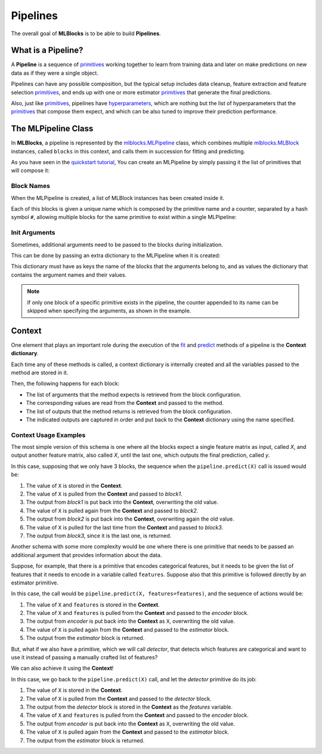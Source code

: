 Pipelines
=========

The overall goal of **MLBlocks** is to be able to build **Pipelines**.

What is a Pipeline?
-------------------

A **Pipeline** is a sequence of `primitives`_ working together to learn from training data and
later on make predictions on new data as if they were a single object.

.. graphviz::

    digraph {
        rankdir=LR;
        "Input Data" -> "Pipeline";
        "Pipeline" -> "Predictions";
    }

Pipelines can have any possible composition, but the typical setup includes data cleanup,
feature extraction and feature selection `primitives`_, and ends up with one or more estimator
`primitives`_ that generate the final predictions.

.. graphviz::

    digraph {
        rankdir=LR;
        subgraph cluster {
            "Data Cleanup" -> "Feature Extraction" -> "Feature Selection" -> "Estimator";
            label = "pipeline";
            color=blue
        }
    }

Also, just like `primitives`_, pipelines have `hyperparameters`_, which are nothing but the list
of hyperparameters that the `primitives`_ that compose them expect, and which can be also tuned to
improve their prediction performance.

The MLPipeline Class
--------------------

In **MLBlocks**, a pipeline is represented by the `mlblocks.MLPipeline`_ class, which combines
multiple `mlblocks.MLBlock`_ instances, called ``blocks`` in this context, and calls them in
succession for fitting and predicting.

As you have seen in the `quickstart tutorial`_, You can create an MLPipeline by simply
passing it the list of primitives that will compose it:

.. ipython:: python

    from mlblocks import MLPipeline

    primitives = [
        'sklearn.preprocessing.StandardScaler',
        'sklearn.ensemble.RandomForestClassifier'
    ]
    pipeline = MLPipeline(primitives)

Block Names
~~~~~~~~~~~

When the MLPipeline is created, a list of MLBlock instances has been created inside it.

Each of this blocks is given a unique name which is composed by the primitive name and a counter,
separated by a hash symbol ``#``, allowing multiple blocks for the same primitive to exist
within a single MLPipeline:

.. ipython:: python

    dict(pipeline.blocks)

Init Arguments
~~~~~~~~~~~~~~

Sometimes, additional arguments need to be passed to the blocks during initialization.

This can be done by passing an extra dictionary to the MLPipeline when it is created:

.. ipython:: python

    init_params = {
        'sklearn.preprocessing.StandardScaler': {
            'with_mean': False
        },
        'sklearn.ensemble.RandomForestClassifier': {
            'n_estimators': 100
        }
    }
    pipeline = MLPipeline(primitives, init_params)

This dictionary must have as keys the name of the blocks that the arguments belong to, and
as values the dictionary that contains the argument names and their values.

.. note:: If only one block of a specific primitive exists in the pipeline, the counter
          appended to its name can be skipped when specifying the arguments, as shown in the
          example.

Context
-------

One element that plays an important role during the execution of the `fit`_ and `predict`_
methods of a pipeline is the **Context dictionary**.

Each time any of these methods is called, a context dictionary is internally created and all
the variables passed to the method are stored in it.

Then, the following happens for each block:

* The list of arguments that the method expects is retrieved from the block configuration.
* The corresponding values are read from the **Context** and passed to the method.
* The list of outputs that the method returns is retrieved from the block configuration.
* The indicated outputs are captured in order and put back to the **Context** dictionary
  using the name specified.

Context Usage Examples
~~~~~~~~~~~~~~~~~~~~~~

The most simple version of this schema is one where all the blocks expect a single feature
matrix as input, called `X`, and output another feature matrix, also called `X`, until the last
one, which outputs the final prediction, called `y`.

In this case, supposing that we only have 3 blocks, the sequence when the ``pipeline.predict(X)``
call is issued would be:

1. The value of ``X`` is stored in the **Context**.
2. The value of ``X`` is pulled from the **Context** and passed to `block1`.
3. The output from `block1` is put back into the **Context**, overwriting the old value.
4. The value of ``X`` is pulled again from the **Context** and passed to `block2`.
5. The output from `block2` is put back into the **Context**, overwriting again the old value.
6. The value of ``X`` is pulled for the last time from the **Context** and passed to `block3`.
7. The output from `block3`, since it is the last one, is returned.

.. graphviz::

    digraph G {
        subgraph cluster_0 {
            label = "pipeline.predict(X)";

            b1 [label="block1.produce(X)"];
            b2 [label="block2.produce(X)"];
            b3 [label="block3.produce(X)"];

            b1 -> b2 -> b3 [style=invis];

            subgraph cluster_1 {
                X1 [label=X];
                X2 [label=X];
                X3 [label=X];
                X1 -> X2 -> X3 [style="dashed"];
                label = "Context";
            }

        }

        X -> X1;
        X1 -> b1 [constraint=false];
        b1 -> X2 [label=modified];
        X2 -> b2 [constraint=false]
        b2 -> X3 [label=modified];
        X3 -> b3 [constraint=false]
        b3 -> y
    }

Another schema with some more complexity would be one where there is one primitive that
needs to be passed an additional argument that provides information about the data.

Suppose, for example, that there is a primitive that encodes categorical features, but
it needs to be given the list of features that it needs to encode in a variable called
``features``. Suppose also that this primitive is followed directly by an estimator primitive.

In this case, the call would be ``pipeline.predict(X, features=features)``, and the sequence
of actions would be:

1. The value of ``X`` and ``features`` is stored in the **Context**.
2. The value of ``X`` and ``features`` is pulled from the **Context** and passed to the
   `encoder` block.
3. The output from `encoder` is put back into the **Context** as ``X``, overwriting the old value.
4. The value of ``X`` is pulled again from the **Context** and passed to the `estimator` block.
5. The output from the `estimator` block is returned.


.. graphviz::

    digraph G {
        subgraph cluster_0 {
            label = "pipeline.predict(X, features=features)";

            b1 [label="encoder.produce(X, features=features)"];
            b2 [label="estimator.produce(X)"];

            b1 -> b2 [style=invis];

            subgraph cluster_1 {
                X1 [label=X];
                f1 [label=features];
                X2 [label=X];
                f1 -> X1 [style=invis];
                X1 -> X2 [style=dashed];
                label = "Context";
            }

        }

        {rank=same X features}
        features -> f1;
        X -> X1;
        {X1 f1} -> b1 [constraint=false];
        b1 -> X2 [label=encoded];
        X2 -> b2 [constraint=false]
        b2 -> y
    }


But, what if we also have a primitive, which we will call `detector`, that detects which features
are categorical and want to use it instead of passing a manually crafted list of features?

We can also achieve it using the **Context**!

In this case, we go back to the ``pipeline.predict(X)`` call, and let the `detector` primitive
do its job:

1. The value of ``X`` is stored in the **Context**.
2. The value of ``X`` is pulled from the **Context** and passed to the `detector` block.
3. The output from the `detector` block is stored in the **Context** as the `features` variable.
4. The value of ``X`` and ``features`` is pulled from the **Context** and passed to the
   `encoder` block.
5. The output from `encoder` is put back into the **Context** as ``X``, overwriting the old value.
6. The value of ``X`` is pulled again from the **Context** and passed to the `estimator` block.
7. The output from the `estimator` block is returned.


.. graphviz::

    digraph G {
        subgraph cluster_0 {
            label = "pipeline.predict(X)";

            b0 [label="detector.produce(X)"];
            b1 [label="encoder.produce(X, features=features)"];
            b2 [label="estimator.produce(X)"];

            b0 -> b1 -> b2 [style=invis];

            subgraph cluster_1 {
                X1 [label=X];
                f1 [label=features];
                X2 [label=X];
                X1 -> f1 -> X2 [style=invis];
                X1 -> X2 [style=dashed];
                label = "Context";
            }

        }

        X -> X1;
        X1 -> b0 [constraint=false];
        b0 -> f1;
        {X1 f1} -> b1 [constraint=false];
        b1 -> X2 [label=encoded];
        X2 -> b2 [constraint=false]
        b2 -> y
    }


.. _API Reference: ../api_reference.html
.. _primitives: ../primitives.html
.. _mlblocks.MLPipeline: ../api_reference.html#mlblocks.MLPipeline
.. _fit: ../api_reference.html#mlblocks.MLPipeline.fit
.. _predict: ../api_reference.html#mlblocks.MLPipeline.predict
.. _mlblocks.MLBlock: ../api_reference.html#mlblocks.MLBlock
.. _hyperparameters: hyperparameters.html
.. _quickstart tutorial: ../getting_started/quickstart.html
